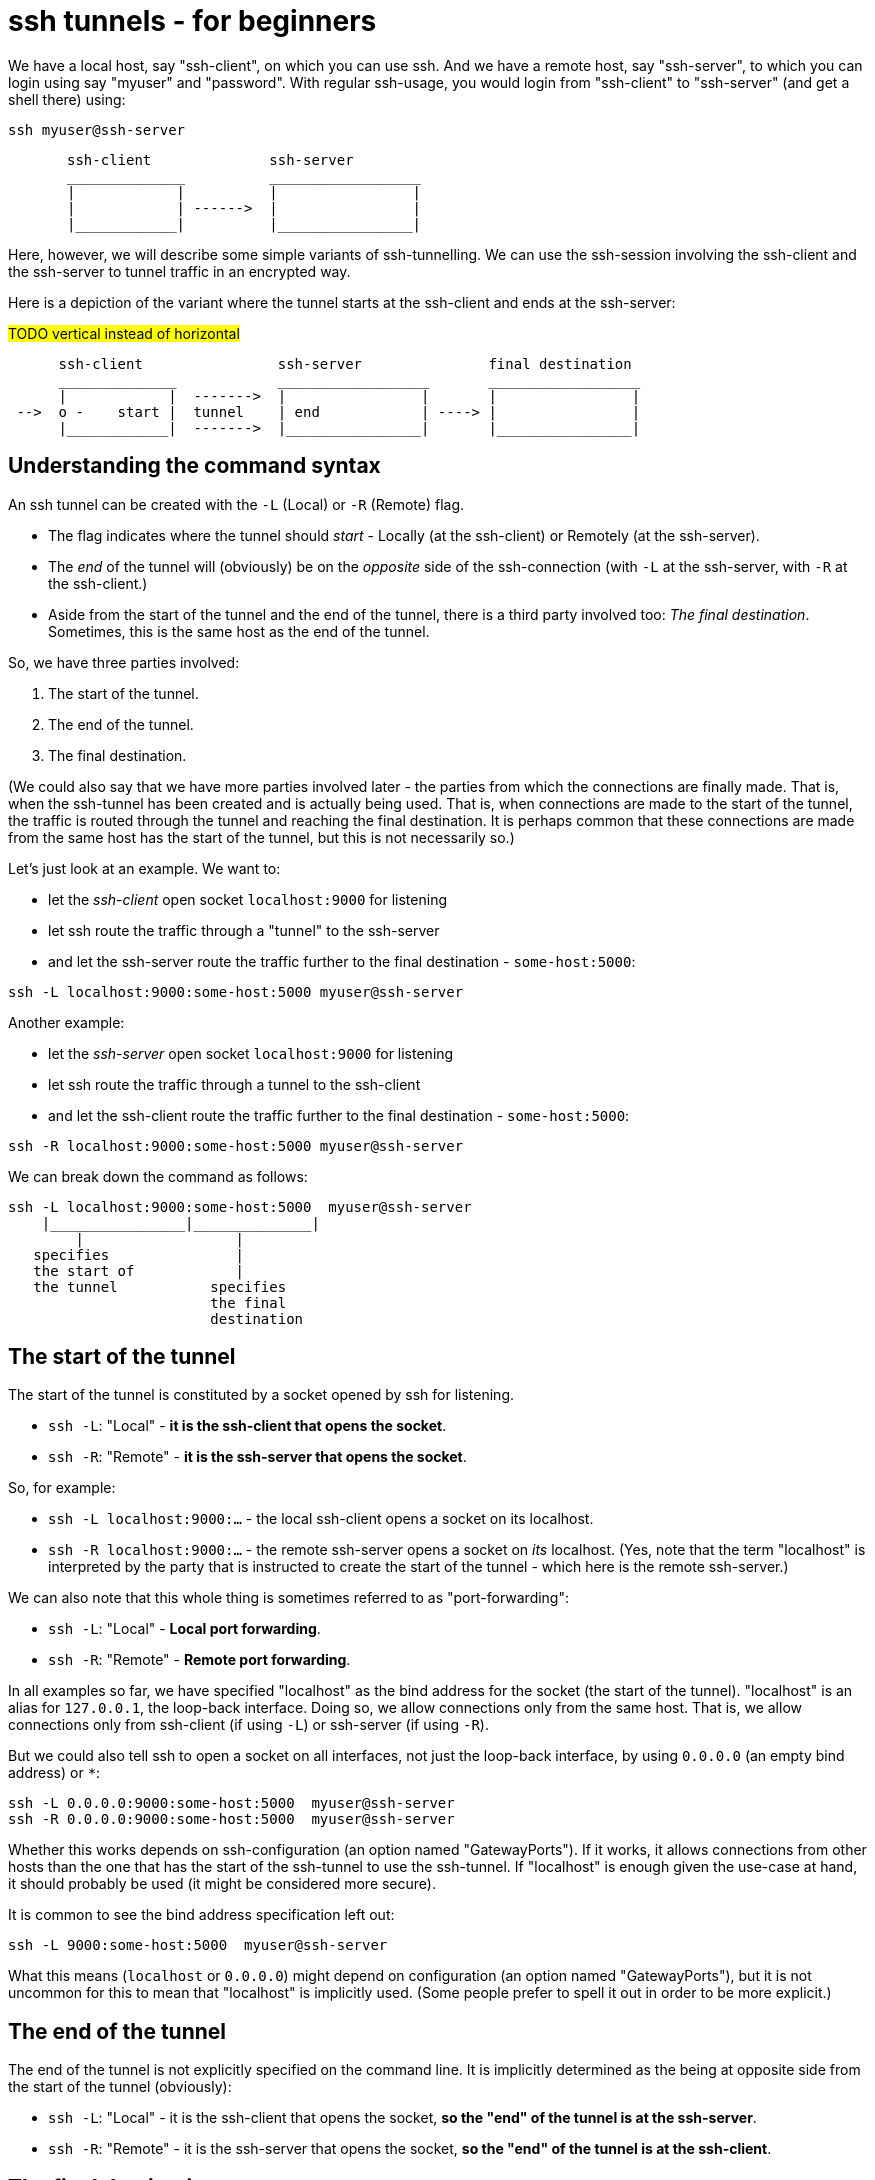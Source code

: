 = ssh tunnels - for beginners

We have a local host, say "ssh-client", on which you can use ssh. And we have a remote host, say "ssh-server", to which you can login using say "myuser" and "password". With regular ssh-usage, you would login from "ssh-client" to  "ssh-server" (and get a shell there) using:

----
ssh myuser@ssh-server
----

----
       ssh-client              ssh-server
       ______________          __________________
       |            |          |                |
       |            | ------>  |                |
       |____________|          |________________|
----

Here, however, we will describe some simple variants of ssh-tunnelling. We can use the ssh-session involving the ssh-client and the ssh-server to tunnel traffic in an encrypted way.

Here is a depiction of the variant where the tunnel starts at the ssh-client and ends at the ssh-server:


#TODO vertical instead of horizontal#
----
      ssh-client                ssh-server               final destination
      ______________            __________________       __________________
      |            |  ------->  |                |       |                |
 -->  o -    start |  tunnel    | end            | ----> |                |
      |____________|  ------->  |________________|       |________________|
----

== Understanding the command syntax

An ssh tunnel can be created with the `-L` (Local) or `-R` (Remote) flag.

* The flag indicates where the tunnel should _start_ - Locally (at the ssh-client) or Remotely (at the ssh-server).

* The _end_ of the tunnel will (obviously) be on the _opposite_ side of the ssh-connection (with `-L` at the ssh-server, with `-R` at the ssh-client.)

* Aside from the start of the tunnel and the end of the tunnel, there is a third party involved too: _The final destination_. Sometimes, this is the same host as the end of the tunnel.

So, we have three parties involved:

1. The start of the tunnel.
2. The end of the tunnel.
3. The final destination.

(We could also say that we have more parties involved later - the parties from which the connections are finally made. That is, when the ssh-tunnel has been created and is actually being used. That is, when connections are made to the start of the tunnel, the traffic is routed through the tunnel and reaching the final destination. It is perhaps common that these connections are made from the same host has the start of the tunnel, but this is not necessarily so.)

Let's just look at an example. We want to:

* let the _ssh-client_ open socket `localhost:9000` for listening
* let ssh route the traffic through a "tunnel" to the ssh-server
* and let the ssh-server route the traffic further to the final destination - `some-host:5000`:

----
ssh -L localhost:9000:some-host:5000 myuser@ssh-server
----

Another example:

* let the _ssh-server_ open socket `localhost:9000` for listening
* let ssh route the traffic through a tunnel to the ssh-client
* and let the ssh-client route the traffic further to the final destination - `some-host:5000`:

----
ssh -R localhost:9000:some-host:5000 myuser@ssh-server
----

We can break down the command as follows:

----
ssh -L localhost:9000:some-host:5000  myuser@ssh-server
    |________________|______________|
        |                  |
   specifies               |
   the start of            |
   the tunnel           specifies
                        the final
                        destination
----

== The start of the tunnel

The start of the tunnel is constituted by a socket opened by ssh for listening.

* `ssh -L`: "Local" - **it is the ssh-client that opens the socket**.

* `ssh -R`: "Remote" - **it is the ssh-server that opens the socket**.

So, for example:

* `ssh -L localhost:9000:...` - the local ssh-client opens a socket on its localhost.

* `ssh -R localhost:9000:...` - the remote ssh-server opens a socket on _its_ localhost. (Yes, note that the term "localhost" is interpreted by the party that is instructed to create the start of the tunnel - which here is the remote ssh-server.)

We can also note that this whole thing is sometimes referred to as "port-forwarding":

* `ssh -L`: "Local" - **Local port forwarding**.

* `ssh -R`: "Remote" - **Remote port forwarding**.

In all examples so far, we have specified "localhost" as the bind address for the socket (the start of the tunnel). "localhost" is an alias for `127.0.0.1`, the loop-back interface. Doing so, we allow connections only from the same host. That is, we allow connections only from ssh-client (if using `-L`) or ssh-server (if using `-R`).

But we could also tell ssh to open a socket on all interfaces, not just the loop-back interface, by using `0.0.0.0` (an empty bind address) or `*`:

----
ssh -L 0.0.0.0:9000:some-host:5000  myuser@ssh-server
ssh -R 0.0.0.0:9000:some-host:5000  myuser@ssh-server
----

Whether this works depends on ssh-configuration (an option named "GatewayPorts"). If it works, it allows connections from other hosts than the one that has the start of the ssh-tunnel to use the ssh-tunnel. If "localhost" is enough given the use-case at hand, it should probably be used (it might be considered more secure).

It is common to see the bind address specification left out:

----
ssh -L 9000:some-host:5000  myuser@ssh-server
----

What this means (`localhost` or `0.0.0.0`) might depend on configuration (an option named "GatewayPorts"), but it is not uncommon for this to mean that "localhost" is implicitly used. (Some people prefer to spell it out in order to be more explicit.)

== The end of the tunnel

The end of the tunnel is not explicitly specified on the command line. It is implicitly determined as the being at opposite side from the start of the tunnel (obviously):

* `ssh -L`: "Local" - it is the ssh-client that opens the socket, **so the "end" of the tunnel is at the ssh-server**.

* `ssh -R`: "Remote" - it is the ssh-server that opens the socket, **so the "end" of the tunnel is at the ssh-client**.

== The final destination

From the end of the tunnel, the traffic is then forwarded to the final destination. In the example above it is `some-host:5000`. So the final destination must (obviously) be reachable from the end of the tunnel.

Note also that what is specified on the command line as "the final destination" is _interpreted by the end of the tunnel_, not at the start of the tunnel. This is significant, for example in the quite typical case where we specify `localhost` as the final destination. Consider a `-L`-tunnel, where we want the final destination to be the same host as the end of the tunnel, the ssh-server. So, we want the final destination to be something like `ssh-server:5000`. We can specify that as `localhost:5000`:

----
ssh -L localhost:9000:localhost:5000  myuser@ssh-server
----

Here, the final destination is specified to be `localhost:5000`. Again, this is _interpreted by the end of the tunnel_, i.e. the ssh-server. (When typing the command, one could easily be misled to think that anything saying "localhost" refers to the host where you are sitting - the ssh-client. But in this case that is wrong.)


== Skipping the shell

From https://blog.trackets.com/2014/05/17/ssh-tunnel-local-and-remote-port-forwarding-explained-with-examples.html:
_You might have noticed that every time we create a tunnel you also SSH into the server and get a shell. This isn’t usually necessary, as you’re just trying to create a tunnel. To avoid this we can run SSH with the -nNT flags, such as the following, which will cause SSH to not allocate a tty and only do the port forwarding._

----
ssh -nNT -L localhost:9000:some-host:5000 myuser@ssh-server
----

== Jump-hosts

#TODO#

== Exercises

We will use docker, docker-compose to set up some hosts, and experiment with various ssh-tunnels.

* `ssh-client` - the host on which we will create various ssh-tunnels
** also runs a http server process that can act as final destination
** in some cases, we will try to "use" the ssh-tunnel from here
* `ssh-server` - the ssh server that will take part in tunnel creation
** also runs a http server process that can act as final destination
** in some cases, we will try to "use" the ssh-tunnel from here
* `some-server` - a http server that can act as final destination
* ssh-jumphost - a host that can be used as an ssh-jumphost
* `test-client` - a host from which we can use ssh tunnels
** in some cases, we will try to "use" the ssh-tunnel from here

----
docker-compose up -d

# start some http server process that can act as final destination:
sh start.sh
----

I might be convenient to open 4 terminals/shells:

1. The main work shell: `docker-compose exec ssh-client bash` (used for _creating_ tunnels)
2. `docker-compose exec ssh-client bash` (this shell can be used for _testing_ tunnels)
3. `docker-compose exec test-client bash` (used for testing tunnels)
4. `docker-compose exec ssh-server bash` (used for testing tunnels)

In your (main work) shell, "enter" the ssh-client.
----
docker-compose exec ssh-client bash

# our environment with the docker-containers is limited,
# ssh needs the -4 flag. (Without it, there will be warning
# messages emitted when creating tunnels, saying stuff like
# "bind [::1]:9000: Address not available")
alias ssh='ssh -4'
----

Make a few simple sanity tests - these should all work:
----
ssh myuser@ssh-server # password is "password"
# exit the shell to get back to ssh-client
ssh -J myuser@ssh-jumphost myuser@ssh-server
# exit the shell to get back to ssh-client

# Check that the http server processes are running, by connecting to them with curl:
curl ssh-client:5000
curl ssh-server:5000
curl some-server:5000

# Notice that the http servers respond with a message
# indicating their host names. This will facilitate
# our testing later.
----

Ok, let's stay on ssh-client and create some tunnels.

1. Use ssh to open port 9000 on ssh-client's localhost, and route traffic through tunnel to ssh-server, with final destination to ssh-server port 5000.
 * Test from ssh-client using `curl localhost:9000`, response should indicate that ssh-server port 5000 has been reached.
 * Test from test-client using `curl ssh-client:9000`. Should this work?

2. Create the same tunnel, except that it can also be used from test-client.
 * Test from test-client using `curl ssh-client:9000`, response should indicate that ssh-server port 5000 has been reached.

3. Create the same tunnel as in 1 but using ssh-jumphost as jump host.
 * Test like in 1.

4. Create a tunnel that can be used to connect from test-client to some-server:5000 as final destination. The tunnel shall start at ssh-server port 9000, and shall pass through the jumphost, and end at ssh-client. #TODO make this work - config needed GatewayPorts clientspecified, currently set to no#
 * Test from test-client using `curl ssh-server:9000`, response should indicate that some-server port 5000 has been reached.

Answers (the `-nNT` flags are optional):

1. `ssh -nNT -L localhost:9000:localhost:5000 myuser@ssh-server`.
 * Testing from test-client should not work, because the socket on ssh-client's loop-back interface can only be reached from ssh-client itself.

2. `ssh -nNT -L 0.0.0.0:9000:localhost:5000 myuser@ssh-server`.

3. `ssh -nNT -L localhost:9000:localhost:5000 -J myuser@ssh-jumphost myuser@ssh-server`

4. `ssh -nNT -R 0.0.0.0:9000:some-server:5000 -J myuser@ssh-jumphost myuser@ssh-server`
